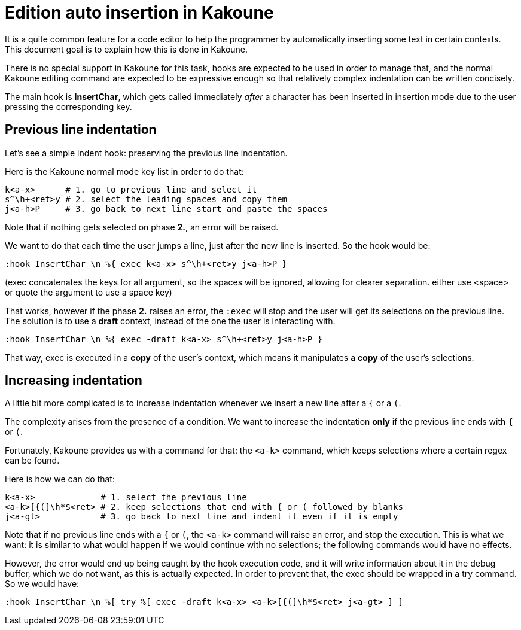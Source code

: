 Edition auto insertion in Kakoune
=================================

It is a quite common feature for a code editor to help the programmer
by automatically inserting some text in certain contexts. This document
goal is to explain how this is done in Kakoune.

There is no special support in Kakoune for this task, hooks are
expected to be used in order to manage that, and the normal Kakoune
editing command are expected to be expressive enough so that relatively
complex indentation can be written concisely.

The main hook is *InsertChar*, which gets called immediately _after_ a
character has been inserted in insertion mode due to the user pressing
the corresponding key.

Previous line indentation
-------------------------

Let's see a simple indent hook: preserving the previous line indentation.

Here is the Kakoune normal mode key list in order to do that: 

----------------------------------------------------------------
k<a-x>      # 1. go to previous line and select it
s^\h+<ret>y # 2. select the leading spaces and copy them
j<a-h>P     # 3. go back to next line start and paste the spaces
----------------------------------------------------------------

Note that if nothing gets selected on phase *2.*, an error will be raised.

We want to do that each time the user jumps a line, just after the new line
is inserted. So the hook would be:

--------------------------------------------------------
:hook InsertChar \n %{ exec k<a-x> s^\h+<ret>y j<a-h>P }
--------------------------------------------------------

(exec concatenates the keys for all argument, so the spaces will be ignored,
allowing for clearer separation. either use <space> or quote the argument to
use a space key)

That works, however if the phase *2.* raises an error, the +:exec+ will stop
and the user will get its selections on the previous line. The solution
is to use a *draft* context, instead of the one the user is interacting with.

---------------------------------------------------------------
:hook InsertChar \n %{ exec -draft k<a-x> s^\h+<ret>y j<a-h>P }
---------------------------------------------------------------

That way, exec is executed in a *copy* of the user's context, which means it
manipulates a *copy* of the user's selections.

Increasing indentation
----------------------

A little bit more complicated is to increase indentation whenever we insert a 
new line after a +{+ or a +(+.

The complexity arises from the presence of a condition. We want to increase 
the indentation *only* if the previous line ends with +{+ or +(+.

Fortunately, Kakoune provides us with a command for that: the +<a-k>+ command,
which keeps selections where a certain regex can be found.

Here is how we can do that:

-------------------------------------------------------------------------------
k<a-x>             # 1. select the previous line
<a-k>[{(]\h*$<ret> # 2. keep selections that end with { or ( followed by blanks
j<a-gt>            # 3. go back to next line and indent it even if it is empty
-------------------------------------------------------------------------------

Note that if no previous line ends with a +{+ or +(+, the +<a-k>+ command will
raise an error, and stop the execution. This is what we want: it is similar to
what would happen if we would continue with no selections; the following 
commands would have no effects.

However, the error would end up being caught by the hook execution code, and
it will write information about it in the debug buffer, which we do not want,
as this is actually expected. In order to prevent that, the exec should be
wrapped in a try command. So we would have:

-------------------------------------------------------------------------------
:hook InsertChar \n %[ try %[ exec -draft k<a-x> <a-k>[{(]\h*$<ret> j<a-gt> ] ]
-------------------------------------------------------------------------------

